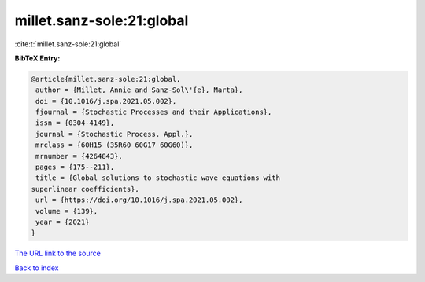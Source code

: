 millet.sanz-sole:21:global
==========================

:cite:t:`millet.sanz-sole:21:global`

**BibTeX Entry:**

.. code-block:: bibtex

   @article{millet.sanz-sole:21:global,
    author = {Millet, Annie and Sanz-Sol\'{e}, Marta},
    doi = {10.1016/j.spa.2021.05.002},
    fjournal = {Stochastic Processes and their Applications},
    issn = {0304-4149},
    journal = {Stochastic Process. Appl.},
    mrclass = {60H15 (35R60 60G17 60G60)},
    mrnumber = {4264843},
    pages = {175--211},
    title = {Global solutions to stochastic wave equations with
   superlinear coefficients},
    url = {https://doi.org/10.1016/j.spa.2021.05.002},
    volume = {139},
    year = {2021}
   }

`The URL link to the source <ttps://doi.org/10.1016/j.spa.2021.05.002}>`__


`Back to index <../By-Cite-Keys.html>`__
